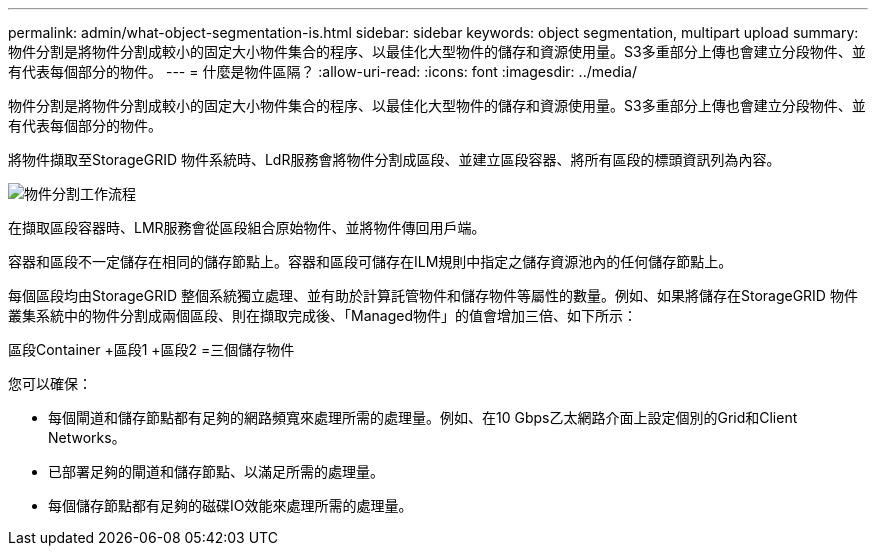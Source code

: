 ---
permalink: admin/what-object-segmentation-is.html 
sidebar: sidebar 
keywords: object segmentation, multipart upload 
summary: 物件分割是將物件分割成較小的固定大小物件集合的程序、以最佳化大型物件的儲存和資源使用量。S3多重部分上傳也會建立分段物件、並有代表每個部分的物件。 
---
= 什麼是物件區隔？
:allow-uri-read: 
:icons: font
:imagesdir: ../media/


[role="lead"]
物件分割是將物件分割成較小的固定大小物件集合的程序、以最佳化大型物件的儲存和資源使用量。S3多重部分上傳也會建立分段物件、並有代表每個部分的物件。

將物件擷取至StorageGRID 物件系統時、LdR服務會將物件分割成區段、並建立區段容器、將所有區段的標頭資訊列為內容。

image::../media/object_segmentation_diagram.gif[物件分割工作流程]

在擷取區段容器時、LMR服務會從區段組合原始物件、並將物件傳回用戶端。

容器和區段不一定儲存在相同的儲存節點上。容器和區段可儲存在ILM規則中指定之儲存資源池內的任何儲存節點上。

每個區段均由StorageGRID 整個系統獨立處理、並有助於計算託管物件和儲存物件等屬性的數量。例如、如果將儲存在StorageGRID 物件叢集系統中的物件分割成兩個區段、則在擷取完成後、「Managed物件」的值會增加三倍、如下所示：

區段Container +區段1 +區段2 =三個儲存物件

您可以確保：

* 每個閘道和儲存節點都有足夠的網路頻寬來處理所需的處理量。例如、在10 Gbps乙太網路介面上設定個別的Grid和Client Networks。
* 已部署足夠的閘道和儲存節點、以滿足所需的處理量。
* 每個儲存節點都有足夠的磁碟IO效能來處理所需的處理量。

